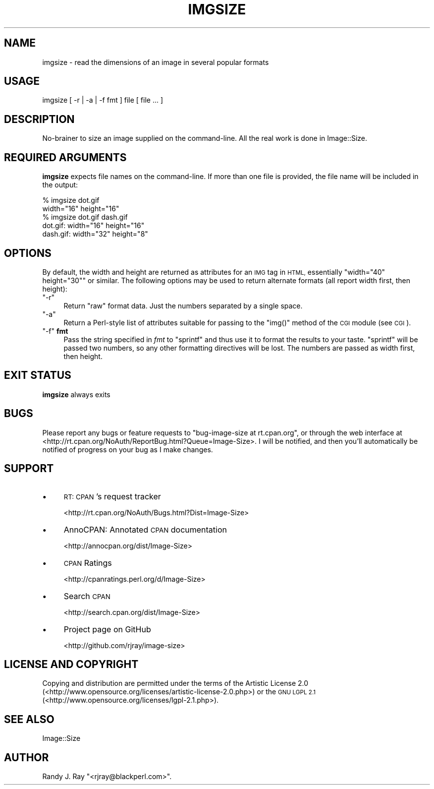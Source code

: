 .\" Automatically generated by Pod::Man 4.09 (Pod::Simple 3.35)
.\"
.\" Standard preamble:
.\" ========================================================================
.de Sp \" Vertical space (when we can't use .PP)
.if t .sp .5v
.if n .sp
..
.de Vb \" Begin verbatim text
.ft CW
.nf
.ne \\$1
..
.de Ve \" End verbatim text
.ft R
.fi
..
.\" Set up some character translations and predefined strings.  \*(-- will
.\" give an unbreakable dash, \*(PI will give pi, \*(L" will give a left
.\" double quote, and \*(R" will give a right double quote.  \*(C+ will
.\" give a nicer C++.  Capital omega is used to do unbreakable dashes and
.\" therefore won't be available.  \*(C` and \*(C' expand to `' in nroff,
.\" nothing in troff, for use with C<>.
.tr \(*W-
.ds C+ C\v'-.1v'\h'-1p'\s-2+\h'-1p'+\s0\v'.1v'\h'-1p'
.ie n \{\
.    ds -- \(*W-
.    ds PI pi
.    if (\n(.H=4u)&(1m=24u) .ds -- \(*W\h'-12u'\(*W\h'-12u'-\" diablo 10 pitch
.    if (\n(.H=4u)&(1m=20u) .ds -- \(*W\h'-12u'\(*W\h'-8u'-\"  diablo 12 pitch
.    ds L" ""
.    ds R" ""
.    ds C` ""
.    ds C' ""
'br\}
.el\{\
.    ds -- \|\(em\|
.    ds PI \(*p
.    ds L" ``
.    ds R" ''
.    ds C`
.    ds C'
'br\}
.\"
.\" Escape single quotes in literal strings from groff's Unicode transform.
.ie \n(.g .ds Aq \(aq
.el       .ds Aq '
.\"
.\" If the F register is >0, we'll generate index entries on stderr for
.\" titles (.TH), headers (.SH), subsections (.SS), items (.Ip), and index
.\" entries marked with X<> in POD.  Of course, you'll have to process the
.\" output yourself in some meaningful fashion.
.\"
.\" Avoid warning from groff about undefined register 'F'.
.de IX
..
.if !\nF .nr F 0
.if \nF>0 \{\
.    de IX
.    tm Index:\\$1\t\\n%\t"\\$2"
..
.    if !\nF==2 \{\
.        nr % 0
.        nr F 2
.    \}
.\}
.\" ========================================================================
.\"
.IX Title "IMGSIZE 1"
.TH IMGSIZE 1 "2015-02-28" "perl v5.26.2" "User Contributed Perl Documentation"
.\" For nroff, turn off justification.  Always turn off hyphenation; it makes
.\" way too many mistakes in technical documents.
.if n .ad l
.nh
.SH "NAME"
imgsize \- read the dimensions of an image in several popular formats
.SH "USAGE"
.IX Header "USAGE"
.Vb 1
\& imgsize [ \-r | \-a | \-f fmt ] file [ file ... ]
.Ve
.SH "DESCRIPTION"
.IX Header "DESCRIPTION"
No-brainer to size an image supplied on the command-line. All the real
work is done in Image::Size.
.SH "REQUIRED ARGUMENTS"
.IX Header "REQUIRED ARGUMENTS"
\&\fBimgsize\fR expects file names on the command-line. If more than one file is
provided, the file name will be included in the output:
.PP
.Vb 5
\&    % imgsize dot.gif
\&    width="16" height="16"
\&    % imgsize dot.gif dash.gif
\&    dot.gif: width="16" height="16"
\&    dash.gif: width="32" height="8"
.Ve
.SH "OPTIONS"
.IX Header "OPTIONS"
By default, the width and height are returned as attributes for an \s-1IMG\s0 tag in
\&\s-1HTML,\s0 essentially \f(CW\*(C`width="40" height="30"\*(C'\fR or similar. The following options
may be used to return alternate formats (all report width first, then height):
.ie n .IP """\-r""" 4
.el .IP "\f(CW\-r\fR" 4
.IX Item "-r"
Return \*(L"raw\*(R" format data. Just the numbers separated by a single space.
.ie n .IP """\-a""" 4
.el .IP "\f(CW\-a\fR" 4
.IX Item "-a"
Return a Perl-style list of attributes suitable for passing to the \f(CW\*(C`img()\*(C'\fR
method of the \s-1CGI\s0 module (see \s-1CGI\s0).
.ie n .IP """\-f"" \fBfmt\fR" 4
.el .IP "\f(CW\-f\fR \fBfmt\fR" 4
.IX Item "-f fmt"
Pass the string specified in \fIfmt\fR to \f(CW\*(C`sprintf\*(C'\fR and thus use it to format
the results to your taste. \f(CW\*(C`sprintf\*(C'\fR will be passed two numbers, so any
other formatting directives will be lost. The numbers are passed as width
first, then height.
.SH "EXIT STATUS"
.IX Header "EXIT STATUS"
\&\fBimgsize\fR always exits
.SH "BUGS"
.IX Header "BUGS"
Please report any bugs or feature requests to
\&\f(CW\*(C`bug\-image\-size at rt.cpan.org\*(C'\fR, or through the web interface at
<http://rt.cpan.org/NoAuth/ReportBug.html?Queue=Image\-Size>. I will be
notified, and then you'll automatically be notified of progress on
your bug as I make changes.
.SH "SUPPORT"
.IX Header "SUPPORT"
.IP "\(bu" 4
\&\s-1RT: CPAN\s0's request tracker
.Sp
<http://rt.cpan.org/NoAuth/Bugs.html?Dist=Image\-Size>
.IP "\(bu" 4
AnnoCPAN: Annotated \s-1CPAN\s0 documentation
.Sp
<http://annocpan.org/dist/Image\-Size>
.IP "\(bu" 4
\&\s-1CPAN\s0 Ratings
.Sp
<http://cpanratings.perl.org/d/Image\-Size>
.IP "\(bu" 4
Search \s-1CPAN\s0
.Sp
<http://search.cpan.org/dist/Image\-Size>
.IP "\(bu" 4
Project page on GitHub
.Sp
<http://github.com/rjray/image\-size>
.SH "LICENSE AND COPYRIGHT"
.IX Header "LICENSE AND COPYRIGHT"
Copying and distribution are permitted under the terms of the Artistic
License 2.0 (<http://www.opensource.org/licenses/artistic\-license\-2.0.php>) or
the \s-1GNU LGPL 2.1\s0 (<http://www.opensource.org/licenses/lgpl\-2.1.php>).
.SH "SEE ALSO"
.IX Header "SEE ALSO"
Image::Size
.SH "AUTHOR"
.IX Header "AUTHOR"
Randy J. Ray \f(CW\*(C`<rjray@blackperl.com>\*(C'\fR.
